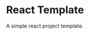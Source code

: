 * React Template


[[../../actions/workflows/build.yml/badge.svg]]


A simple react project template.

